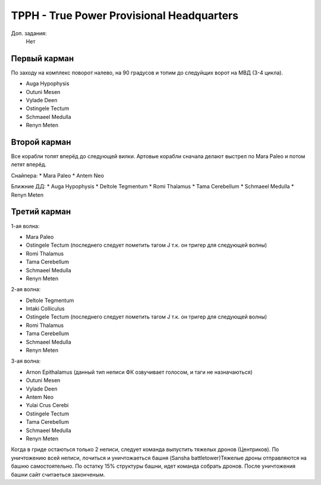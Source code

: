 TPPH - True Power Provisional Headquarters
=========================================

Доп. задания:
    Нет

Первый карман
-------------

По заходу на комплекс поворот налево, на 90 градусов и топим до следуйщих ворот на МВД (3-4 цикла).

* Auga Hypophysis
* Outuni Mesen
* Vylade Deen
* Ostingele Tectum
* Schmaeel Medulla
* Renyn Meten

Второй карман
-------------

Все корабли топят вперёд до следующей вилки. Артовые корабли сначала делают выстрел по Mara Paleo и потом летят вперёд.

Снайпера:
* Mara Paleo
* Antem Neo

Ближние ДД:
* Auga Hypophysis
* Deltole Tegmentum
* Romi Thalamus
* Tama Cerebellum
* Schmaeel Medulla
* Renyn Meten

Третий карман
-------------

1-ая волна:

* Mara Paleo
* Ostingele Tectum (последнего следует пометить тагом J т.к. он тригер для следующей волны)
* Romi Thalamus
* Tama Cerebellum
* Schmaeel Medulla
* Renyn Meten

2-ая волна:

* Deltole Tegmentum
* Intaki Colliculus
* Ostingele Tectum (последнего следует пометить тагом J т.к. он тригер для следующей волны)
* Romi Thalamus
* Tama Cerebellum
* Schmaeel Medulla
* Renyn Meten

3-ая волна:

* Arnon Epithalamus (данный тип неписи ФК озвучивает голосом, и таги не назначаються)
* Outuni Mesen
* Vylade Deen
* Antem Neo
* Yulai Crus Cerebi
* Ostingele Tectum
* Tama Cerebellum
* Schmaeel Medulla
* Renyn Meten


Когда в гриде остаються только 2 неписи, следует команда выпустить тяжелых дронов (Центриков). По уничтожению всей неписи, лочиться и уничтожаеться башня (Sansha battletower)Тяжелые дроны отправляются на башню самостоятельно.
По остатку 15% структуры башни, идет команда собрать дронов. После уничтожения башни сайт считаеться законченым.
